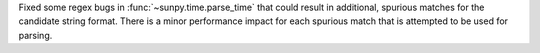 Fixed some regex bugs in :func:`~sunpy.time.parse_time` that could result in additional, spurious matches for the candidate string format.
There is a minor performance impact for each spurious match that is attempted to be used for parsing.
